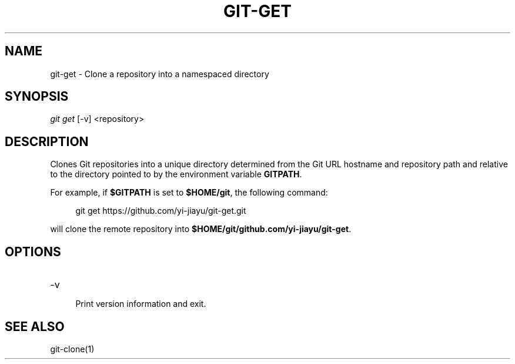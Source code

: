 .TH GIT-GET 1
.SH NAME
git-get \- Clone a repository into a namespaced directory
.SH SYNOPSIS
.I git get
[\-v]
<repository>
.SH DESCRIPTION
Clones Git repositories into a unique directory determined from the Git URL
hostname and repository path and relative to the directory pointed to by the
environment variable \fBGITPATH\fR.

For example, if \fB$GITPATH\fR is set to \fB$HOME/git\fR, the following command:

.RS 4
git get https://github.com/yi-jiayu/git-get.git
.RE

will clone the remote repository into \fB$HOME/git/github.com/yi-jiayu/git-get\fR.
.SH OPTIONS
.TP
\-v
.RS 4
Print version information and exit.
.RE
.SH SEE ALSO
git-clone(1)

